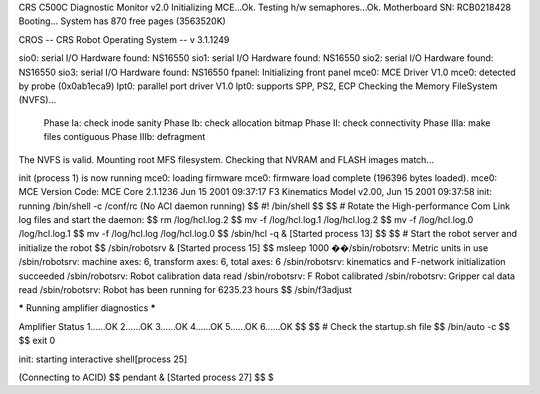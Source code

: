 CRS C500C Diagnostic Monitor v2.0
Initializing MCE...Ok.
Testing h/w semaphores...Ok.
Motherboard SN: RCB0218428
Booting...
System has 870 free pages (3563520K)

CROS -- CRS Robot Operating System -- v 3.1.1249

sio0: serial I/O Hardware found: NS16550
sio1: serial I/O Hardware found: NS16550
sio2: serial I/O Hardware found: NS16550
sio3: serial I/O Hardware found: NS16550
fpanel: Initializing front panel
mce0: MCE Driver V1.0
mce0: detected by probe (0x0ab1eca9)
lpt0: parallel port driver V1.0
lpt0: supports SPP, PS2, ECP
Checking the Memory FileSystem (NVFS)...
  Phase Ia: check inode sanity
  Phase Ib: check allocation bitmap
  Phase II: check connectivity
  Phase IIIa: make files contiguous
  Phase IIIb: defragment
The NVFS is valid.
Mounting root MFS filesystem.
Checking that NVRAM and FLASH images match...

init (process 1) is now running
mce0: loading firmware
mce0: firmware load complete (196396 bytes loaded).
mce0: MCE Version Code:
MCE Core 2.1.1236 Jun 15 2001 09:37:17
F3 Kinematics Model v2.00, Jun 15 2001 09:37:58
init: running /bin/shell -c /conf/rc
(No ACI daemon running)
$$ #! /bin/shell
$$ 
$$ # Rotate the High-performance Com Link log files and start the daemon:
$$ rm /log/hcl.log.2
$$ mv -f /log/hcl.log.1 /log/hcl.log.2
$$ mv -f /log/hcl.log.0 /log/hcl.log.1
$$ mv -f /log/hcl.log   /log/hcl.log.0
$$ /sbin/hcl -q &
[Started process 13]
$$ 
$$ # Start the robot server and initialize the robot
$$ /sbin/robotsrv &
[Started process 15]
$$ msleep 1000
��/sbin/robotsrv: Metric units in use
/sbin/robotsrv: machine axes: 6, transform axes: 6, total axes: 6
/sbin/robotsrv: kinematics and F-network initialization succeeded
/sbin/robotsrv: Robot calibration data read
/sbin/robotsrv: F Robot calibrated
/sbin/robotsrv: Gripper cal data read
/sbin/robotsrv: Robot has been running for 6235.23 hours
$$ /sbin/f3adjust


***** Running amplifier diagnostics *****

Amplifier Status
1......OK   2......OK   3......OK   
4......OK   5......OK   6......OK   
$$ 
$$ # Check the startup.sh file
$$ /bin/auto -c
$$ 
$$ exit 0

init: starting interactive shell[process 25]

(Connecting to ACID)
$$ pendant &
[Started process 27]
$$ 
$ 


